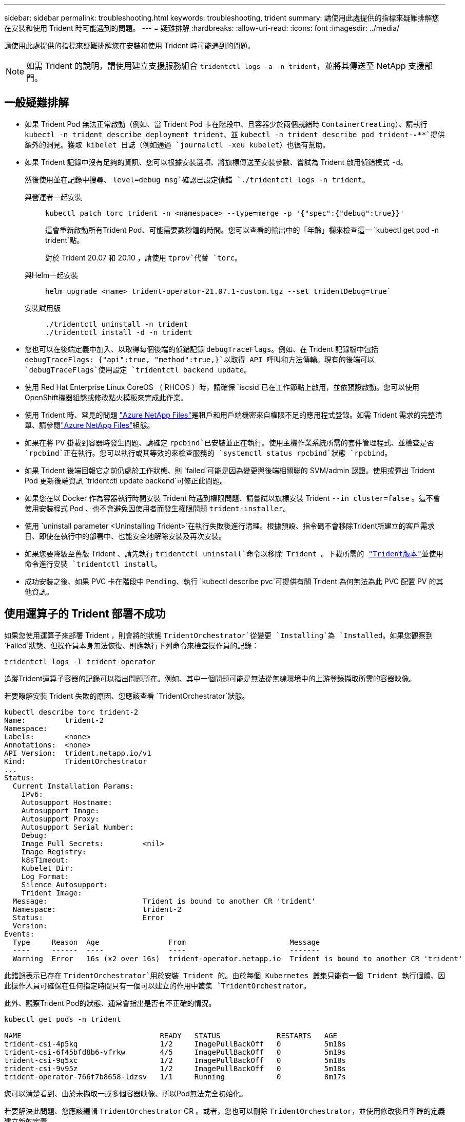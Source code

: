 ---
sidebar: sidebar 
permalink: troubleshooting.html 
keywords: troubleshooting, trident 
summary: 請使用此處提供的指標來疑難排解您在安裝和使用 Trident 時可能遇到的問題。 
---
= 疑難排解
:hardbreaks:
:allow-uri-read: 
:icons: font
:imagesdir: ../media/


[role="lead"]
請使用此處提供的指標來疑難排解您在安裝和使用 Trident 時可能遇到的問題。


NOTE: 如需 Trident 的說明，請使用建立支援服務組合 `tridentctl logs -a -n trident`，並將其傳送至 NetApp 支援部門。



== 一般疑難排解

* 如果 Trident Pod 無法正常啟動（例如、當 Trident Pod 卡在階段中、且容器少於兩個就緒時 `ContainerCreating`）、請執行 `kubectl -n trident describe deployment trident`、並 `kubectl -n trident describe pod trident-********-****`提供額外的洞見。獲取 kibelet 日誌（例如通過 `journalctl -xeu kubelet`）也很有幫助。
* 如果 Trident 記錄中沒有足夠的資訊、您可以根據安裝選項、將旗標傳送至安裝參數、嘗試為 Trident 啟用偵錯模式 `-d`。
+
然後使用並在記錄中搜尋、 `level=debug msg`確認已設定偵錯 `./tridentctl logs -n trident`。

+
與營運者一起安裝::
+
--
[listing]
----
kubectl patch torc trident -n <namespace> --type=merge -p '{"spec":{"debug":true}}'
----
這會重新啟動所有Trident Pod、可能需要數秒鐘的時間。您可以查看的輸出中的「年齡」欄來檢查這一 `kubectl get pod -n trident`點。

對於 Trident 20.07 和 20.10 ，請使用 `tprov`代替 `torc`。

--
與Helm一起安裝::
+
--
[listing]
----
helm upgrade <name> trident-operator-21.07.1-custom.tgz --set tridentDebug=true`
----
--
安裝試用版::
+
--
[listing]
----
./tridentctl uninstall -n trident
./tridentctl install -d -n trident
----
--


* 您也可以在後端定義中加入、以取得每個後端的偵錯記錄 `debugTraceFlags`。例如、在 Trident 記錄檔中包括 `debugTraceFlags: {"api":true, "method":true,}`以取得 API 呼叫和方法傳輸。現有的後端可以 `debugTraceFlags`使用設定 `tridentctl backend update`。
* 使用 Red Hat Enterprise Linux CoreOS （ RHCOS ）時，請確保 `iscsid`已在工作節點上啟用，並依預設啟動。您可以使用OpenShift機器組態或修改點火模板來完成此作業。
* 使用 Trident 時、常見的問題 https://azure.microsoft.com/en-us/services/netapp/["Azure NetApp Files"]是租戶和用戶端機密來自權限不足的應用程式登錄。如需 Trident 需求的完整清單、請參閱link:trident-use/anf.html["Azure NetApp Files"]組態。
* 如果在將 PV 掛載到容器時發生問題、請確定 `rpcbind`已安裝並正在執行。使用主機作業系統所需的套件管理程式、並檢查是否 `rpcbind`正在執行。您可以執行或其等效的來檢查服務的 `systemctl status rpcbind`狀態 `rpcbind`。
* 如果 Trident 後端回報它之前仍處於工作狀態、則 `failed`可能是因為變更與後端相關聯的 SVM/admin 認證。使用或彈出 Trident Pod 更新後端資訊 `tridentctl update backend`可修正此問題。
* 如果您在以 Docker 作為容器執行時間安裝 Trident 時遇到權限問題、請嘗試以旗標安裝 Trident `--in cluster=false` 。這不會使用安裝程式 Pod 、也不會避免因使用者而發生權限問題 `trident-installer`。
* 使用 `uninstall parameter <Uninstalling Trident>`在執行失敗後進行清理。根據預設、指令碼不會移除Trident所建立的客戶需求日、即使在執行中的部署中、也能安全地解除安裝及再次安裝。
* 如果您要降級至舊版 Trident 、請先執行 `tridentctl uninstall`命令以移除 Trident 。下載所需的 https://github.com/NetApp/trident/releases["Trident版本"]並使用命令進行安裝 `tridentctl install`。
* 成功安裝之後、如果 PVC 卡在階段中 `Pending`、執行 `kubectl describe pvc`可提供有關 Trident 為何無法為此 PVC 配置 PV 的其他資訊。




== 使用運算子的 Trident 部署不成功

如果您使用運算子來部署 Trident ，則會將的狀態 `TridentOrchestrator`從變更 `Installing`為 `Installed`。如果您觀察到 `Failed`狀態、但操作員本身無法恢復、則應執行下列命令來檢查操作員的記錄：

[listing]
----
tridentctl logs -l trident-operator
----
追蹤Trident運算子容器的記錄可以指出問題所在。例如、其中一個問題可能是無法從無線環境中的上游登錄擷取所需的容器映像。

若要瞭解安裝 Trident 失敗的原因、您應該查看 `TridentOrchestrator`狀態。

[listing]
----
kubectl describe torc trident-2
Name:         trident-2
Namespace:
Labels:       <none>
Annotations:  <none>
API Version:  trident.netapp.io/v1
Kind:         TridentOrchestrator
...
Status:
  Current Installation Params:
    IPv6:
    Autosupport Hostname:
    Autosupport Image:
    Autosupport Proxy:
    Autosupport Serial Number:
    Debug:
    Image Pull Secrets:         <nil>
    Image Registry:
    k8sTimeout:
    Kubelet Dir:
    Log Format:
    Silence Autosupport:
    Trident Image:
  Message:                      Trident is bound to another CR 'trident'
  Namespace:                    trident-2
  Status:                       Error
  Version:
Events:
  Type     Reason  Age                From                        Message
  ----     ------  ----               ----                        -------
  Warning  Error   16s (x2 over 16s)  trident-operator.netapp.io  Trident is bound to another CR 'trident'
----
此錯誤表示已存在 `TridentOrchestrator`用於安裝 Trident 的。由於每個 Kubernetes 叢集只能有一個 Trident 執行個體、因此操作人員可確保在任何指定時間只有一個可以建立的作用中叢集 `TridentOrchestrator`。

此外、觀察Trident Pod的狀態、通常會指出是否有不正確的情況。

[listing]
----
kubectl get pods -n trident

NAME                                READY   STATUS             RESTARTS   AGE
trident-csi-4p5kq                   1/2     ImagePullBackOff   0          5m18s
trident-csi-6f45bfd8b6-vfrkw        4/5     ImagePullBackOff   0          5m19s
trident-csi-9q5xc                   1/2     ImagePullBackOff   0          5m18s
trident-csi-9v95z                   1/2     ImagePullBackOff   0          5m18s
trident-operator-766f7b8658-ldzsv   1/1     Running            0          8m17s
----
您可以清楚看到、由於未擷取一或多個容器映像、所以Pod無法完全初始化。

若要解決此問題、您應該編輯 `TridentOrchestrator` CR 。或者，您也可以刪除 `TridentOrchestrator`，並使用修改後且準確的定義建立新的定義。



== 使用不成功的 Trident 部署 `tridentctl`

為了協助您找出發生錯誤的原因、您可以使用引數再次執行安裝程式``-d``、這會開啟偵錯模式、並協助您瞭解問題所在：

[listing]
----
./tridentctl install -n trident -d
----
解決問題之後、您可以依照下列方式清理安裝、然後再次執行 `tridentctl install`命令：

[listing]
----
./tridentctl uninstall -n trident
INFO Deleted Trident deployment.
INFO Deleted cluster role binding.
INFO Deleted cluster role.
INFO Deleted service account.
INFO Removed Trident user from security context constraint.
INFO Trident uninstallation succeeded.
----


== 完全移除 Trident 和客戶需求日

您可以完全移除 Trident 和所有建立的客戶需求日、以及相關的自訂資源。


WARNING: 此動作無法復原。除非您想要全新安裝 Trident 、否則請勿這麼做。若要在不移除客戶需求日的情況下解除安裝 Trident link:trident-managing-k8s/uninstall-trident.html["解除安裝Trident"]、請參閱。

[role="tabbed-block"]
====
.Trident運算子
--
若要解除安裝 Trident 、並使用 Trident 操作員完全移除客戶需求日：

[listing]
----
kubectl patch torc <trident-orchestrator-name> --type=merge -p '{"spec":{"wipeout":["crds"],"uninstall":true}}'
----
--
.掌舵
--
若要解除安裝 Trident 並使用 Helm 完全移除客戶需求日：

[listing]
----
kubectl patch torc trident --type=merge -p '{"spec":{"wipeout":["crds"],"uninstall":true}}'
----
--
.<code> 取向 </code>
--
若要在使用解除安裝 Trident 後完全移除客戶需求日、請執行以下步驟 `tridentctl`

[listing]
----
tridentctl obliviate crd
----
--
====


== 在 Kubernetes 1.26 上使用 rwx 原始區塊命名空間時、 NVMe 節點非分段失敗

如果您執行的是 Kubernetes 1.26 、則當使用含 rwx 原始區塊命名空間的 NVMe / TCP 時、節點解除暫存可能會失敗。下列案例提供故障的因應措施。或者、您也可以將 Kubernetes 升級至 1.27 。



=== 已刪除命名空間和 Pod

請考慮將 Trident 託管命名空間（ NVMe 持續磁碟區）附加至 Pod 的案例。如果您直接從 ONTAP 後端刪除命名空間、則在嘗試刪除 Pod 之後、取消暫存程序會卡住。此案例不會影響 Kubernetes 叢集或其他功能。

.因應措施
從個別節點上卸載持續磁碟區（對應於該命名空間）、然後將其刪除。



=== 封鎖 dataLIFs

 If you block (or bring down) all the dataLIFs of the NVMe Trident backend, the unstaging process gets stuck when you attempt to delete the pod. In this scenario, you cannot run any NVMe CLI commands on the Kubernetes node.
.因應措施
開啟 dataLIFS 以還原完整功能。



=== 刪除命名空間對應

 If you remove the `hostNQN` of the worker node from the corresponding subsystem, the unstaging process gets stuck when you attempt to delete the pod. In this scenario, you cannot run any NVMe CLI commands on the Kubernetes node.
.因應措施
將背面新增 `hostNQN`至子系統。
